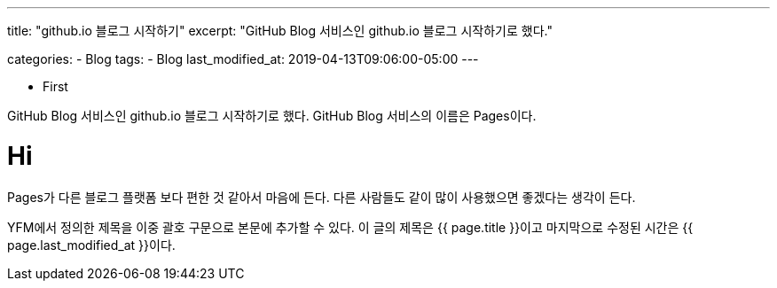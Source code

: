 ---
title:  "github.io 블로그 시작하기"
excerpt: "GitHub Blog 서비스인 github.io 블로그 시작하기로 했다."

categories:
  - Blog
tags:
  - Blog
last_modified_at: 2019-04-13T09:06:00-05:00
---

* First

GitHub Blog 서비스인 github.io 블로그 시작하기로 했다.
GitHub Blog 서비스의 이름은 Pages이다.

# Hi
Pages가 다른 블로그 플랫폼 보다 편한 것 같아서 마음에 든다.
다른 사람들도 같이 많이 사용했으면 좋겠다는 생각이 든다.

YFM에서 정의한 제목을 이중 괄호 구문으로 본문에 추가할 수 있다.
이 글의 제목은 {{ page.title }}이고
마지막으로 수정된 시간은 {{ page.last_modified_at }}이다.
